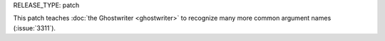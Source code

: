 RELEASE_TYPE: patch

This patch teaches :doc:`the Ghostwriter <ghostwriter>` to recognize
many more common argument names (:issue:`3311`).

